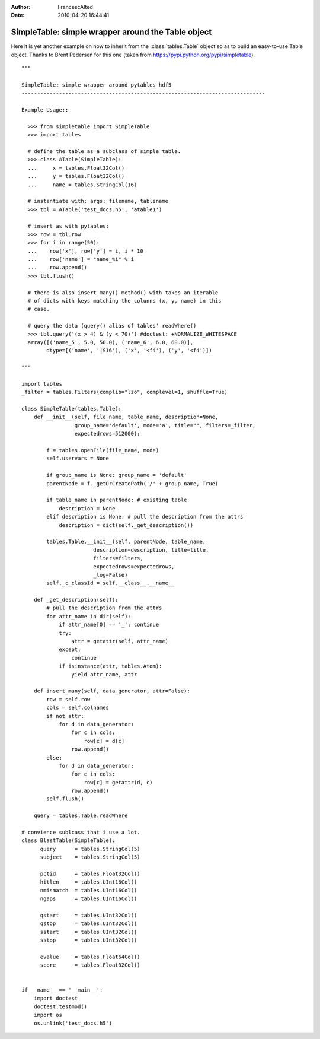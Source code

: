 :author: FrancescAlted
:date: 2010-04-20 16:44:41


===================================================
SimpleTable: simple wrapper around the Table object
===================================================

Here it is yet another example on how to inherit from the :class:`tables.Table`
object so as to build an easy-to-use Table object.
Thanks to Brent Pedersen for this one (taken from
https://pypi.python.org/pypi/simpletable).

::

    """

    SimpleTable: simple wrapper around pytables hdf5
    ------------------------------------------------------------------------------

    Example Usage::

      >>> from simpletable import SimpleTable
      >>> import tables

      # define the table as a subclass of simple table.
      >>> class ATable(SimpleTable):
      ...     x = tables.Float32Col()
      ...     y = tables.Float32Col()
      ...     name = tables.StringCol(16)

      # instantiate with: args: filename, tablename
      >>> tbl = ATable('test_docs.h5', 'atable1')

      # insert as with pytables:
      >>> row = tbl.row
      >>> for i in range(50):
      ...    row['x'], row['y'] = i, i * 10
      ...    row['name'] = "name_%i" % i
      ...    row.append()
      >>> tbl.flush()

      # there is also insert_many() method() with takes an iterable
      # of dicts with keys matching the colunns (x, y, name) in this
      # case.

      # query the data (query() alias of tables' readWhere()
      >>> tbl.query('(x > 4) & (y < 70)') #doctest: +NORMALIZE_WHITESPACE
      array([('name_5', 5.0, 50.0), ('name_6', 6.0, 60.0)],
            dtype=[('name', '|S16'), ('x', '<f4'), ('y', '<f4')])

    """

    import tables
    _filter = tables.Filters(complib="lzo", complevel=1, shuffle=True)

    class SimpleTable(tables.Table):
        def __init__(self, file_name, table_name, description=None,
                     group_name='default', mode='a', title="", filters=_filter,
                     expectedrows=512000):

            f = tables.openFile(file_name, mode)
            self.uservars = None

            if group_name is None: group_name = 'default'
            parentNode = f._getOrCreatePath('/' + group_name, True)

            if table_name in parentNode: # existing table
                description = None
            elif description is None: # pull the description from the attrs
                description = dict(self._get_description())

            tables.Table.__init__(self, parentNode, table_name,
                           description=description, title=title,
                           filters=filters,
                           expectedrows=expectedrows,
                           _log=False)
            self._c_classId = self.__class__.__name__

        def _get_description(self):
            # pull the description from the attrs
            for attr_name in dir(self):
                if attr_name[0] == '_': continue
                try:
                    attr = getattr(self, attr_name)
                except:
                    continue
                if isinstance(attr, tables.Atom):
                    yield attr_name, attr

        def insert_many(self, data_generator, attr=False):
            row = self.row
            cols = self.colnames
            if not attr:
                for d in data_generator:
                    for c in cols:
                        row[c] = d[c]
                    row.append()
            else:
                for d in data_generator:
                    for c in cols:
                        row[c] = getattr(d, c)
                    row.append()
            self.flush()

        query = tables.Table.readWhere

    # convience sublcass that i use a lot.
    class BlastTable(SimpleTable):
          query      = tables.StringCol(5)
          subject    = tables.StringCol(5)

          pctid      = tables.Float32Col()
          hitlen     = tables.UInt16Col()
          nmismatch  = tables.UInt16Col()
          ngaps      = tables.UInt16Col()

          qstart     = tables.UInt32Col()
          qstop      = tables.UInt32Col()
          sstart     = tables.UInt32Col()
          sstop      = tables.UInt32Col()

          evalue     = tables.Float64Col()
          score      = tables.Float32Col()


    if __name__ == '__main__':
        import doctest
        doctest.testmod()
        import os
        os.unlink('test_docs.h5')

